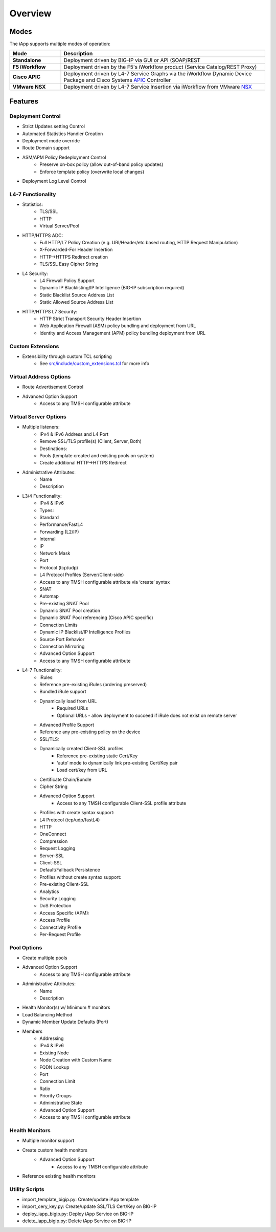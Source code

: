 .. _APIC: http://www.cisco.com/c/en/us/products/cloud-systems-management/application-policy-infrastructure-controller-apic/index.html
.. _NSX: http://www.vmware.com/products/nsx

Overview
========

Modes
-----

The iApp supports multiple modes of operation:

.. csv-table::
  :header: "Mode","Description"
  :widths: 20 80
  :stub-columns: 1

  "Standalone","Deployment driven by BIG-IP via GUI or API (SOAP/REST"
  "F5 iWorkflow","Deployment driven by the F5's iWorkflow product 
  (Service Catalog/REST Proxy)"
  "Cisco APIC","Deployment driven by L4-7 Service Graphs via the iWorkflow 
  Dynamic Device Package and Cisco Systems APIC_ Controller"
  "VMware NSX","Deployment driven by L4-7 Service Insertion via iWorkflow 
  from VMware NSX_"

Features
--------

Deployment Control
^^^^^^^^^^^^^^^^^^
- Strict Updates setting Control
- Automated Statistics Handler Creation
- Deployment mode override
- Route Domain support
- ASM/APM Policy Redeployment Control
	- Preserve on-box policy (allow out-of-band policy updates)
	- Enforce template policy (overwrite local changes)
- Deployment Log Level Control

L4-7 Functionality
^^^^^^^^^^^^^^^^^^

- Statistics:
	- TLS/SSL
  	- HTTP
  	- Virtual Server/Pool
- HTTP/HTTPS ADC:
  	- Full HTTP/L7 Policy Creation (e.g. URI/Header/etc based routing, HTTP Request Manipulation)
  	- X-Forwarded-For Header Insertion
  	- HTTP->HTTPS Redirect creation
  	- TLS/SSL Easy Cipher String
- L4 Security:
  	- L4 Firewall Policy Support
   	- Dynamic IP Blacklisting/IP Intelligence (BIG-IP subscription required)
   	- Static Blacklist Source Address List
   	- Static Allowed Source Address List
- HTTP/HTTPS L7 Security:
  	- HTTP Strict Transport Security Header Insertion
  	- Web Application Firewall (ASM) policy bundling and deployment from URL
  	- Identity and Access Management (APM) policy bundling deployment from URL

Custom Extensions
^^^^^^^^^^^^^^^^^

- Extensibility through custom TCL scripting
	- See `src/include/custom_extensions.tcl <https://github.com/0xHiteshPatel/appsvcs_integration_iapp/tree/develop/src/include/custom_extensions.tcl>`_ for more info

Virtual Address Options
^^^^^^^^^^^^^^^^^^^^^^^

- Route Advertisement Control
- Advanced Option Support
	- Access to any TMSH configurable attribute

Virtual Server Options
^^^^^^^^^^^^^^^^^^^^^^

- Multiple listeners:
	- IPv4 & IPv6 Address and L4 Port
   	- Remove SSL/TLS profile(s) (Client, Server, Both)
   	- Destinations:
    	- Pools (template created and existing pools on system)
    	- Create additional HTTP->HTTPS Redirect
- Administrative Attributes:
   	- Name
   	- Description
- L3/4 Functionality:
   	- IPv4 & IPv6
   	- Types:
     	- Standard
     	- Performance/FastL4
     	- Forwarding (L2/IP)
     	- Internal 
     	- IP
   	- Network Mask
   	- Port
   	- Protocol (tcp/udp)
   	- L4 Protocol Profiles (Server/Client-side)
     	- Access to any TMSH configurable attribute via ‘create’ syntax
   	- SNAT 
     	- Automap
     	- Pre-existing SNAT Pool
     	- Dynamic SNAT Pool creation
     	- Dynamic SNAT Pool referencing (Cisco APIC specific)
   	- Connection Limits
   	- Dynamic IP Blacklist/IP Intelligence Profiles
   	- Source Port Behavior
   	- Connection Mirroring
   	- Advanced Option Support
    	- Access to any TMSH configurable attribute
- L4-7 Functionality:
	- iRules:
     	- Reference pre-existing iRules (ordering preserved)
     	- Bundled iRule support
     	- Dynamically load from URL
       		- Required URLs
       		- Optional URLs - allow deployment to succeed if iRule does not exist on remote server
   	- Advanced Profile Support
    	- Reference any pre-existing policy on the device
   	- SSL/TLS:
    	- Dynamically created Client-SSL profiles
       		- Reference pre-existing static Cert/Key
       		- ‘auto’ mode to dynamically link pre-existing Cert/Key pair
       		- Load cert/key from URL
     	- Certificate Chain/Bundle
     	- Cipher String
     	- Advanced Option Support 
     		- Access to any TMSH configurable Client-SSL profile attribute     
   	- Profiles with create syntax support:
    	- L4 Protocol (tcp/udp/fastL4)
     	- HTTP
     	- OneConnect
     	- Compression
     	- Request Logging
     	- Server-SSL
     	- Client-SSL
     	- Default/Fallback Persistence
   	- Profiles without create syntax support:
     	- Pre-existing Client-SSL
     	- Analytics
     	- Security Logging
     	- DoS Protection
     	- Access Specific (APM):
       	- Access Profile
       	- Connectivity Profile
       	- Per-Request Profile
       
Pool Options
^^^^^^^^^^^^

- Create multiple pools
- Advanced Option Support
	- Access to any TMSH configurable attribute
- Administrative Attributes:
   	- Name
	- Description
- Health Monitor(s) w/ Minimum # monitors
- Load Balancing Method
- Dynamic Member Update Defaults (Port)
- Members
	- Addressing
    	- IPv4 & IPv6
     	- Existing Node
     	- Node Creation with Custom Name
     	- FQDN Lookup
   	- Port
   	- Connection Limit
   	- Ratio
   	- Priority Groups
   	- Administrative State
   	- Advanced Option Support
    	- Access to any TMSH configurable attribute

Health Monitors
^^^^^^^^^^^^^^^

- Multiple monitor support
- Create custom health monitors
	- Advanced Option Support
		- Access to any TMSH configurable attribute
- Reference existing health monitors

Utility Scripts
^^^^^^^^^^^^^^^

- import_template_bigip.py: Create/update iApp template
- import_cery_key.py: Create/update SSL/TLS Cert/Key on BIG-IP
- deploy_iapp_bigip.py: Deploy iApp Service on BIG-IP 
- delete_iapp_bigip.py: Delete iApp Service on BIG-IP

